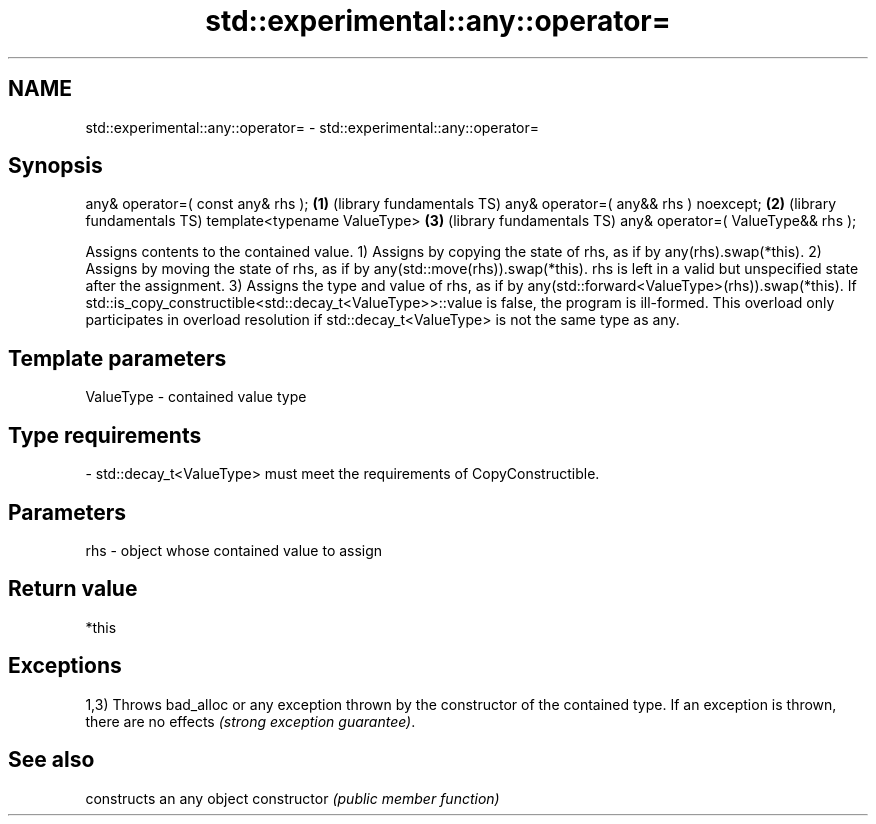 .TH std::experimental::any::operator= 3 "2020.03.24" "http://cppreference.com" "C++ Standard Libary"
.SH NAME
std::experimental::any::operator= \- std::experimental::any::operator=

.SH Synopsis

any& operator=( const any& rhs );     \fB(1)\fP (library fundamentals TS)
any& operator=( any&& rhs ) noexcept; \fB(2)\fP (library fundamentals TS)
template<typename ValueType>          \fB(3)\fP (library fundamentals TS)
any& operator=( ValueType&& rhs );

Assigns contents to the contained value.
1) Assigns by copying the state of rhs, as if by any(rhs).swap(*this).
2) Assigns by moving the state of rhs, as if by any(std::move(rhs)).swap(*this). rhs is left in a valid but unspecified state after the assignment.
3) Assigns the type and value of rhs, as if by any(std::forward<ValueType>(rhs)).swap(*this). If std::is_copy_constructible<std::decay_t<ValueType>>::value is false, the program is ill-formed. This overload only participates in overload resolution if std::decay_t<ValueType> is not the same type as any.

.SH Template parameters


ValueType - contained value type
.SH Type requirements
-
std::decay_t<ValueType> must meet the requirements of CopyConstructible.


.SH Parameters


rhs - object whose contained value to assign


.SH Return value

*this

.SH Exceptions

1,3) Throws bad_alloc or any exception thrown by the constructor of the contained type. If an exception is thrown, there are no effects \fI(strong exception guarantee)\fP.

.SH See also


              constructs an any object
constructor   \fI(public member function)\fP




